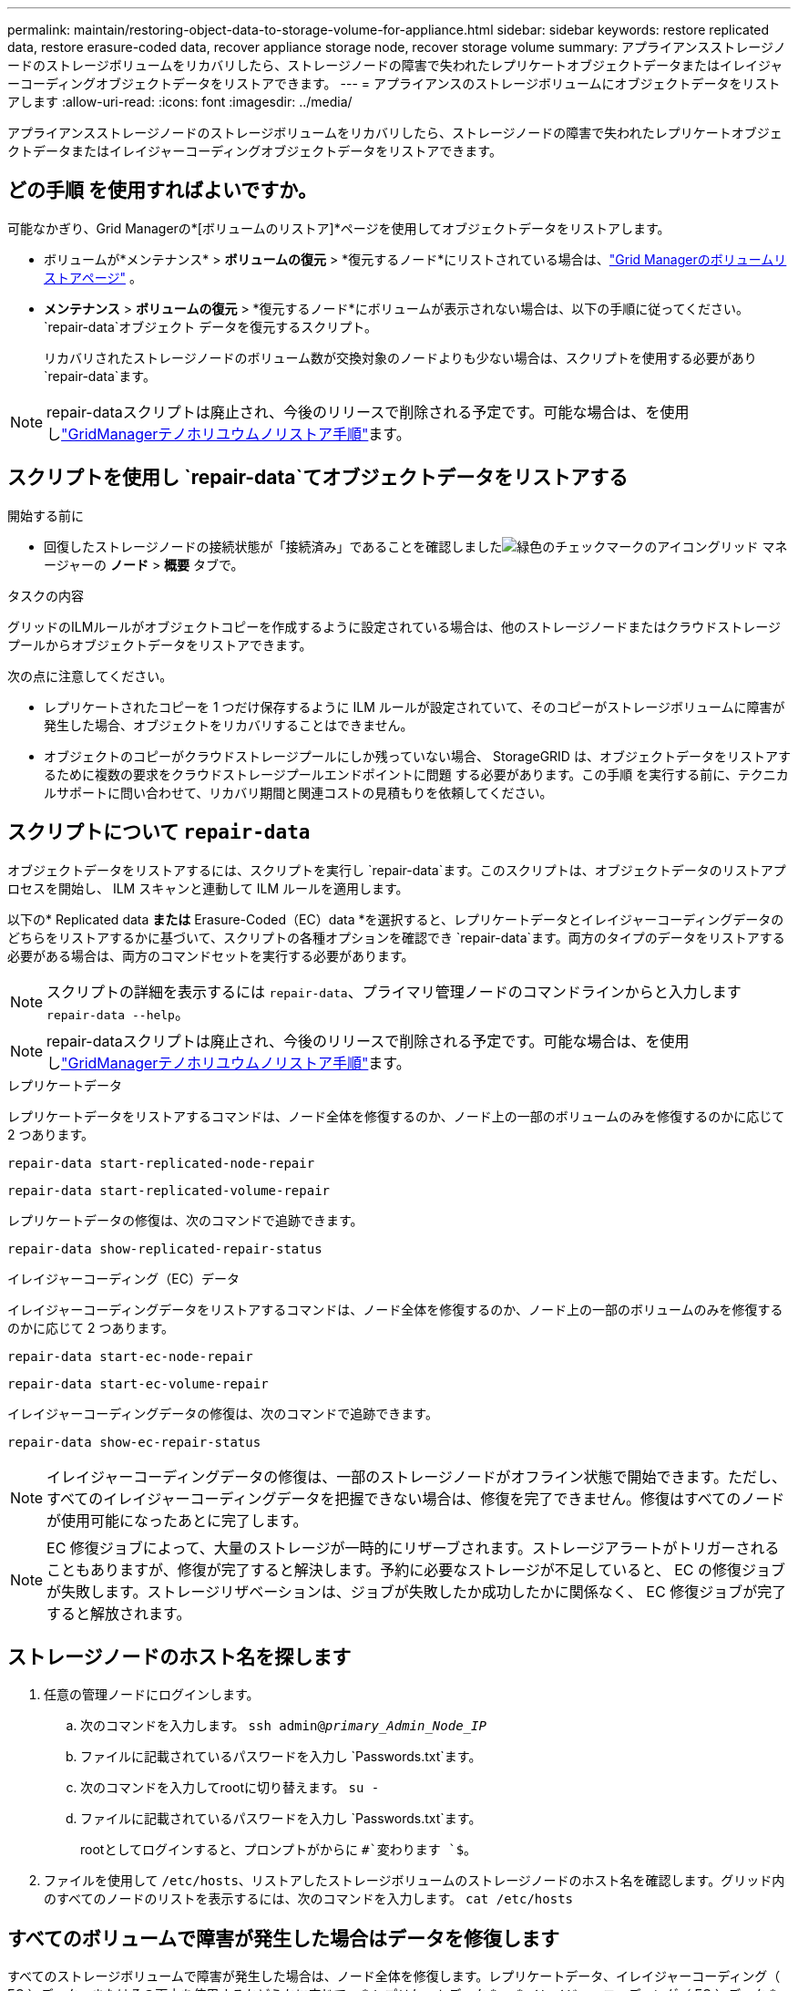 ---
permalink: maintain/restoring-object-data-to-storage-volume-for-appliance.html 
sidebar: sidebar 
keywords: restore replicated data, restore erasure-coded data, recover appliance storage node, recover storage volume 
summary: アプライアンスストレージノードのストレージボリュームをリカバリしたら、ストレージノードの障害で失われたレプリケートオブジェクトデータまたはイレイジャーコーディングオブジェクトデータをリストアできます。 
---
= アプライアンスのストレージボリュームにオブジェクトデータをリストアします
:allow-uri-read: 
:icons: font
:imagesdir: ../media/


[role="lead"]
アプライアンスストレージノードのストレージボリュームをリカバリしたら、ストレージノードの障害で失われたレプリケートオブジェクトデータまたはイレイジャーコーディングオブジェクトデータをリストアできます。



== どの手順 を使用すればよいですか。

可能なかぎり、Grid Managerの*[ボリュームのリストア]*ページを使用してオブジェクトデータをリストアします。

* ボリュームが*メンテナンス* > *ボリュームの復元* > *復元するノード*にリストされている場合は、link:../maintain/restoring-volume.html["Grid Managerのボリュームリストアページ"] 。
* *メンテナンス* > *ボリュームの復元* > *復元するノード*にボリュームが表示されない場合は、以下の手順に従ってください。 `repair-data`オブジェクト データを復元するスクリプト。
+
リカバリされたストレージノードのボリューム数が交換対象のノードよりも少ない場合は、スクリプトを使用する必要があり `repair-data`ます。




NOTE: repair-dataスクリプトは廃止され、今後のリリースで削除される予定です。可能な場合は、を使用しlink:../maintain/restoring-volume.html["GridManagerテノホリユウムノリストア手順"]ます。



== スクリプトを使用し `repair-data`てオブジェクトデータをリストアする

.開始する前に
* 回復したストレージノードの接続状態が「接続済み」であることを確認しましたimage:../media/icon_alert_green_checkmark.png["緑色のチェックマークのアイコン"]グリッド マネージャーの *ノード* > *概要* タブで。


.タスクの内容
グリッドのILMルールがオブジェクトコピーを作成するように設定されている場合は、他のストレージノードまたはクラウドストレージプールからオブジェクトデータをリストアできます。

次の点に注意してください。

* レプリケートされたコピーを 1 つだけ保存するように ILM ルールが設定されていて、そのコピーがストレージボリュームに障害が発生した場合、オブジェクトをリカバリすることはできません。
* オブジェクトのコピーがクラウドストレージプールにしか残っていない場合、 StorageGRID は、オブジェクトデータをリストアするために複数の要求をクラウドストレージプールエンドポイントに問題 する必要があります。この手順 を実行する前に、テクニカルサポートに問い合わせて、リカバリ期間と関連コストの見積もりを依頼してください。




== スクリプトについて `repair-data`

オブジェクトデータをリストアするには、スクリプトを実行し `repair-data`ます。このスクリプトは、オブジェクトデータのリストアプロセスを開始し、 ILM スキャンと連動して ILM ルールを適用します。

以下の* Replicated data *または* Erasure-Coded（EC）data *を選択すると、レプリケートデータとイレイジャーコーディングデータのどちらをリストアするかに基づいて、スクリプトの各種オプションを確認でき `repair-data`ます。両方のタイプのデータをリストアする必要がある場合は、両方のコマンドセットを実行する必要があります。


NOTE: スクリプトの詳細を表示するには `repair-data`、プライマリ管理ノードのコマンドラインからと入力します `repair-data --help`。


NOTE: repair-dataスクリプトは廃止され、今後のリリースで削除される予定です。可能な場合は、を使用しlink:../maintain/restoring-volume.html["GridManagerテノホリユウムノリストア手順"]ます。

[role="tabbed-block"]
====
.レプリケートデータ
--
レプリケートデータをリストアするコマンドは、ノード全体を修復するのか、ノード上の一部のボリュームのみを修復するのかに応じて 2 つあります。

`repair-data start-replicated-node-repair`

`repair-data start-replicated-volume-repair`

レプリケートデータの修復は、次のコマンドで追跡できます。

`repair-data show-replicated-repair-status`

--
.イレイジャーコーディング（EC）データ
--
イレイジャーコーディングデータをリストアするコマンドは、ノード全体を修復するのか、ノード上の一部のボリュームのみを修復するのかに応じて 2 つあります。

`repair-data start-ec-node-repair`

`repair-data start-ec-volume-repair`

イレイジャーコーディングデータの修復は、次のコマンドで追跡できます。

`repair-data show-ec-repair-status`


NOTE: イレイジャーコーディングデータの修復は、一部のストレージノードがオフライン状態で開始できます。ただし、すべてのイレイジャーコーディングデータを把握できない場合は、修復を完了できません。修復はすべてのノードが使用可能になったあとに完了します。


NOTE: EC 修復ジョブによって、大量のストレージが一時的にリザーブされます。ストレージアラートがトリガーされることもありますが、修復が完了すると解決します。予約に必要なストレージが不足していると、 EC の修復ジョブが失敗します。ストレージリザベーションは、ジョブが失敗したか成功したかに関係なく、 EC 修復ジョブが完了すると解放されます。

--
====


== ストレージノードのホスト名を探します

. 任意の管理ノードにログインします。
+
.. 次のコマンドを入力します。 `ssh admin@_primary_Admin_Node_IP_`
.. ファイルに記載されているパスワードを入力し `Passwords.txt`ます。
.. 次のコマンドを入力してrootに切り替えます。 `su -`
.. ファイルに記載されているパスワードを入力し `Passwords.txt`ます。
+
rootとしてログインすると、プロンプトがからに `#`変わります `$`。



. ファイルを使用して `/etc/hosts`、リストアしたストレージボリュームのストレージノードのホスト名を確認します。グリッド内のすべてのノードのリストを表示するには、次のコマンドを入力します。 `cat /etc/hosts`




== すべてのボリュームで障害が発生した場合はデータを修復します

すべてのストレージボリュームで障害が発生した場合は、ノード全体を修復します。レプリケートデータ、イレイジャーコーディング（ EC ）データ、またはその両方を使用するかどうかに応じて、 * レプリケートデータ * 、 * イレイジャーコーディング（ EC ）データ * 、またはその両方の手順を実行します。

一部のボリュームだけで障害が発生した場合は、に進みます<<一部のボリュームのみで障害が発生した場合はデータを修復します>>。


NOTE: 複数のノードに対して同時に処理を実行することはできません `repair-data`。複数のノードをリカバリする場合は、テクニカルサポートにお問い合わせください。

[role="tabbed-block"]
====
.レプリケートデータ
--
グリッドにレプリケートデータが含まれている場合は、コマンドにオプションを指定して `--nodes`使用し `repair-data start-replicated-node-repair`、ストレージノード全体を修復します。 `--nodes`はホスト名（システム名）です。

次のコマンドは、 SG-DC-SN3 というストレージノードにあるレプリケートデータを修復します。

`repair-data start-replicated-node-repair --nodes SG-DC-SN3`


NOTE: オブジェクト データが復元されるときに、 StorageGRIDシステムが複製されたオブジェクト データを見つけられない場合は、*オブジェクト損失* アラートがトリガーされます。システム全体のストレージ ノードでアラートがトリガーされる可能性があります。損失の原因と回復が可能かどうかを判断する必要があります。見るlink:../troubleshoot/investigating-potentially-lost-objects.html["紛失した可能性のある物品を調査する"] 。

--
.イレイジャーコーディング（EC）データ
--
グリッドにイレイジャーコーディングデータがある場合は、コマンドでオプションを指定して `--nodes`使用し `repair-data start-ec-node-repair`、ストレージノード全体を修復します。 `--nodes`はホスト名（システム名）です。

次のコマンドは、 SG-DC-SN3 というストレージノードにあるイレイジャーコーディングデータを修復します。

`repair-data start-ec-node-repair --nodes SG-DC-SN3`

この処理を識別する `repair_data`一意のが返され `repair ID`ます。処理の進捗状況と結果を追跡する場合に `repair_data`使用し `repair ID`ます。リカバリプロセスが完了しても、それ以外のフィードバックは返されません。

イレイジャーコーディングデータの修復は、一部のストレージノードがオフライン状態で開始できます。修復はすべてのノードが使用可能になったあとに完了します。

--
====


== 一部のボリュームのみで障害が発生した場合はデータを修復します

一部のボリュームだけで障害が発生した場合は、影響を受けたボリュームを修復します。レプリケートデータ、イレイジャーコーディング（ EC ）データ、またはその両方を使用するかどうかに応じて、 * レプリケートデータ * 、 * イレイジャーコーディング（ EC ）データ * 、またはその両方の手順を実行します。

すべてのボリュームで障害が発生した場合は、に進みます<<すべてのボリュームで障害が発生した場合はデータを修復します>>。

ボリューム ID を 16 進数で入力します。たとえば、 `0000`は最初のボリューム、 `000F`は16番目のボリュームです。1つのボリューム、一連のボリューム、または連続していない複数のボリュームを指定できます。

すべてのボリュームが同じストレージノードにある必要があります。複数のストレージノードのボリュームをリストアする必要がある場合は、テクニカルサポートにお問い合わせください。

[role="tabbed-block"]
====
.レプリケートデータ
--
グリッドにレプリケートデータがある場合は、 `start-replicated-volume-repair`コマンドでオプションを指定し `--nodes`てノードを特定します（ `--nodes`はノードのホスト名）。次に、次の例に示すように、または `--volume-range`オプションを追加し `--volumes`ます。

*単一ボリューム*：このコマンドは、SG-DC-SN3というストレージノード上のボリュームにレプリケートデータをリストアし `0002`ます。

`repair-data start-replicated-volume-repair --nodes SG-DC-SN3 --volumes 0002`

*ボリュームの範囲*：このコマンドは、SG-DC-SN3というストレージノードのに `0009`含まれるすべてのボリュームにレプリケートデータをリストアし `0003`ます。

`repair-data start-replicated-volume-repair --nodes SG-DC-SN3 --volume-range 0003,0009`

*複数のボリュームが連続していません*：このコマンドは、レプリケートされたデータをボリューム、および `0005` `0008`SG-DC-SN3というストレージノードにリストアし `0001`ます。

`repair-data start-replicated-volume-repair --nodes SG-DC-SN3 --volumes 0001,0005,0008`


NOTE: オブジェクトデータのリストア時に、StorageGRID システムがレプリケートされたオブジェクトデータを見つけられない場合は、* Objects lost *アラートがトリガーされます。システム全体のストレージノードでアラートがトリガーされることがあります。アラートの概要 と推奨される対処方法をメモして、損失の原因 を特定し、リカバリが可能かどうかを判断します。

--
.イレイジャーコーディング（EC）データ
--
グリッドにイレイジャーコーディングデータがある場合は、コマンドにオプションを指定し `--nodes`て実行し `start-ec-volume-repair`ます（ `--nodes`はノードのホスト名）。次に、次の例に示すように、または `--volume-range`オプションを追加し `--volumes`ます。

*単一ボリューム*：このコマンドは、SG-DC-SN3というストレージノードのボリュームにイレイジャーコーディングデータをリストアし `0007`ます。

`repair-data start-ec-volume-repair --nodes SG-DC-SN3 --volumes 0007`

*ボリュームの範囲*：このコマンドは、 `0006`SG-DC-SN3というストレージノードの範囲内のすべてのボリュームにイレイジャーコーディングデータをリストアします `0004`。

`repair-data start-ec-volume-repair --nodes SG-DC-SN3 --volume-range 0004,0006`

*複数のボリュームが連続していません*：このコマンドは、イレイジャーコーディングデータをボリューム、および `000C` `000E`SG-DC-SN3というストレージノードにリストアし `000A`ます。

`repair-data start-ec-volume-repair --nodes SG-DC-SN3 --volumes 000A,000C,000E`

 `repair-data`この処理を識別する `repair_data`一意のが返され `repair ID`ます。処理の進捗状況と結果を追跡する場合に `repair_data`使用し `repair ID`ます。リカバリプロセスが完了しても、それ以外のフィードバックは返されません。


NOTE: イレイジャーコーディングデータの修復は、一部のストレージノードがオフライン状態で開始できます。修復はすべてのノードが使用可能になったあとに完了します。

--
====


== 修理を監視する

* レプリケートデータ * 、 * イレイジャーコーディング（ EC ）データ * 、またはその両方を使用しているかどうかに基づいて、修復ジョブのステータスを監視します。

実行中のボリュームリストアジョブのステータスを監視し、で完了したリストアジョブの履歴を表示することもできますlink:../maintain/restoring-volume.html["Grid Manager"]。

[role="tabbed-block"]
====
.レプリケートデータ
--
* レプリケートされた修復の完了率を推定するには、repair-dataコマンドにオプションを追加し `show-replicated-repair-status`ます。
+
`repair-data show-replicated-repair-status`

* 修理が完了しているかどうかを確認するには、次
+
.. *ノード* > *_修復中のストレージノード_* > *ILM* を選択します。
.. 「評価」セクションの属性を確認します。修理が完了すると、 *Awaiting - All * 属性は 0 個のオブジェクトを示します。


* 修理を詳細に監視するには、次の手順を実行します。
+
.. *ノード*を選択します。
.. *_grid name_*>*ilm * を選択します。
.. ILM キュー グラフの上にカーソルを置くと、*スキャン レート (オブジェクト/秒)* 属性の値が表示されます。これは、グリッド内のオブジェクトがスキャンされ、ILM のキューに入れられるレートです。
.. ILM キュー セクションで、次の属性を確認します。
+
*** * Scan Period - Estimated *：ILMによるすべてのオブジェクトのフルスキャンが完了するまでの推定時間。
+
完全スキャンでは、すべてのオブジェクトに ILM が適用されていることが保証されません。

*** *試行された修復*: 高リスクと見なされる複製されたデータに対して試行されたオブジェクト修復操作の合計数。高リスク オブジェクトとは、ILM ポリシーによって指定されているか、コピーの損失の結果として、コピーが 1 つ残っているオブジェクトのことです。このカウントは、ストレージ ノードが高リスクのオブジェクトの修復を試みるたびに増加します。グリッドが混雑している場合は、リスクの高い ILM 修復が優先されます。
+
修復後にレプリケーションが失敗した場合、同じオブジェクトの修復が再度増加する可能性があります。 + これらの属性は、ストレージ ノード ボリュームのリカバリの進行状況を監視するときに役立ちます。修復の試行回数の増加が止まり、完全スキャンが完了した場合、修復は完了したと考えられます。



.. あるいは、Prometheusクエリを送信して `storagegrid_ilm_scan_period_estimated_minutes`そして `storagegrid_ilm_repairs_attempted`。




--
.イレイジャーコーディング（EC）データ
--
イレイジャーコーディングデータの修復を監視し、失敗した可能性のある要求を再試行するには、次の手順を実行します。

. イレイジャーコーディングデータの修復ステータスを確認します。
+
** 現在のジョブの完了までの推定時間と完了率を表示するには、[サポート] > [ツール] > [メトリック] を選択します。次に、Grafana セクションで *EC 概要* を選択します。  *グリッド EC ジョブの完了推定時間*ダッシュボードと*グリッド EC ジョブの完了率*ダッシュボードを確認します。
** 特定の処理のステータスを表示するには、次のコマンドを使用し `repair-data`ます。
+
`repair-data show-ec-repair-status --repair-id repair ID`

** すべての修復処理を表示するには、次のコマンドを使用します
+
`repair-data show-ec-repair-status`

+
出力には、以前に実行されていた修復と現在実行中の修復の情報などが表示され `repair ID`ます。



. 失敗した修復処理が出力された場合は、オプションを使用し `--repair-id`て修復を再試行します。
+
次のコマンドは、修復ID 6949309319275667690を使用して、障害が発生したノードの修復を再試行します。

+
`repair-data start-ec-node-repair --repair-id 6949309319275667690`

+
次のコマンドは、修復ID 6949309319275667690を使用して、障害が発生したボリュームの修復を再試行します。

+
`repair-data start-ec-volume-repair --repair-id 6949309319275667690`



--
====